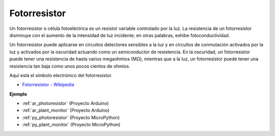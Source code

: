 .. _cpn_photoresistor:

Fotorresistor
=================

.. image:: img/photoresistor.png
    :width: 200
    :align: center

Un fotorresistor o célula fotoeléctrica es un resistor variable controlado por la luz. La resistencia de un fotorresistor disminuye con el aumento de la intensidad de luz incidente; en otras palabras, exhibe fotoconductividad.

Un fotorresistor puede aplicarse en circuitos detectores sensibles a la luz y en circuitos de conmutación activados por la luz y activados por la oscuridad actuando como un semiconductor de resistencia. En la oscuridad, un fotorresistor puede tener una resistencia de hasta varios megaohmios (MΩ), mientras que a la luz, un fotorresistor puede tener una resistencia tan baja como unos pocos cientos de ohmios.

Aquí está el símbolo electrónico del fotorresistor.

.. image:: img/photoresistor_symbol.png
    :width: 200
    :align: center

* `Fotorresistor - Wikipedia <https://en.wikipedia.org/wiki/Photoresistor#:~:text=A%20photoresistor%20(also%20known%20as,on%20the%20component's%20sensitive%20surface>`_

**Ejemplo**

* :ref:`ar_photoresistor` (Proyecto Arduino)
* :ref:`ar_plant_monitor` (Proyecto Arduino)
* :ref:`py_photoresistor` (Proyecto MicroPython)
* :ref:`py_plant_monitor` (Proyecto MicroPython)
